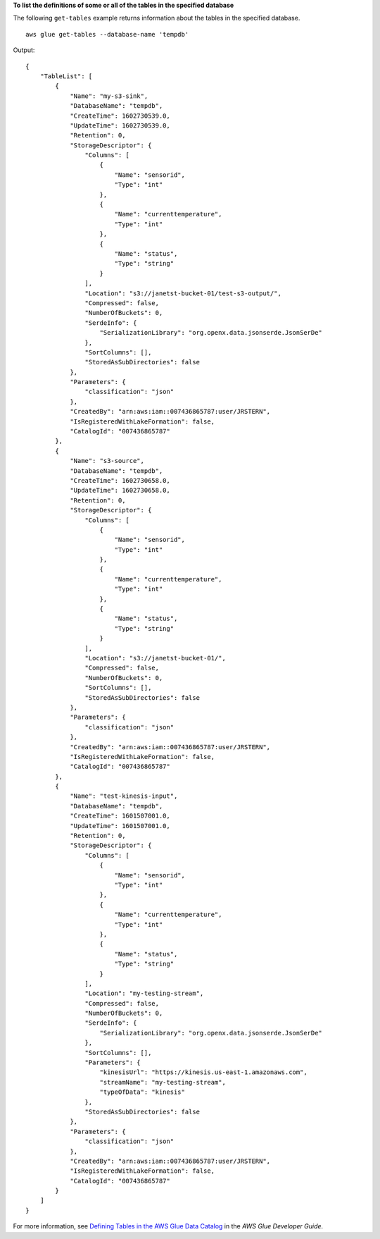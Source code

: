 **To list the definitions of some or all of the tables in the specified database**

The following ``get-tables`` example returns information about the tables in the specified database. ::

        aws glue get-tables --database-name 'tempdb' 

Output::

    {
        "TableList": [
            {
                "Name": "my-s3-sink",
                "DatabaseName": "tempdb",
                "CreateTime": 1602730539.0,
                "UpdateTime": 1602730539.0,
                "Retention": 0,
                "StorageDescriptor": {
                    "Columns": [
                        {
                            "Name": "sensorid",
                            "Type": "int"
                        },
                        {
                            "Name": "currenttemperature",
                            "Type": "int"
                        },
                        {
                            "Name": "status",
                            "Type": "string"
                        }
                    ],
                    "Location": "s3://janetst-bucket-01/test-s3-output/",
                    "Compressed": false,
                    "NumberOfBuckets": 0,
                    "SerdeInfo": {
                        "SerializationLibrary": "org.openx.data.jsonserde.JsonSerDe"
                    },
                    "SortColumns": [],
                    "StoredAsSubDirectories": false
                },
                "Parameters": {
                    "classification": "json"
                },
                "CreatedBy": "arn:aws:iam::007436865787:user/JRSTERN",
                "IsRegisteredWithLakeFormation": false,
                "CatalogId": "007436865787"
            },
            {
                "Name": "s3-source",
                "DatabaseName": "tempdb",
                "CreateTime": 1602730658.0,
                "UpdateTime": 1602730658.0,
                "Retention": 0,
                "StorageDescriptor": {
                    "Columns": [
                        {
                            "Name": "sensorid",
                            "Type": "int"
                        },
                        {
                            "Name": "currenttemperature",
                            "Type": "int"
                        },
                        {
                            "Name": "status",
                            "Type": "string"
                        }
                    ],
                    "Location": "s3://janetst-bucket-01/",
                    "Compressed": false,
                    "NumberOfBuckets": 0,
                    "SortColumns": [],
                    "StoredAsSubDirectories": false
                },
                "Parameters": {
                    "classification": "json"
                },
                "CreatedBy": "arn:aws:iam::007436865787:user/JRSTERN",
                "IsRegisteredWithLakeFormation": false,
                "CatalogId": "007436865787"
            },
            {
                "Name": "test-kinesis-input",
                "DatabaseName": "tempdb",
                "CreateTime": 1601507001.0,
                "UpdateTime": 1601507001.0,
                "Retention": 0,
                "StorageDescriptor": {
                    "Columns": [
                        {
                            "Name": "sensorid",
                            "Type": "int"
                        },
                        {
                            "Name": "currenttemperature",
                            "Type": "int"
                        },
                        {
                            "Name": "status",
                            "Type": "string"
                        }
                    ],
                    "Location": "my-testing-stream",
                    "Compressed": false,
                    "NumberOfBuckets": 0,
                    "SerdeInfo": {
                        "SerializationLibrary": "org.openx.data.jsonserde.JsonSerDe"
                    },
                    "SortColumns": [],
                    "Parameters": {
                        "kinesisUrl": "https://kinesis.us-east-1.amazonaws.com",
                        "streamName": "my-testing-stream",
                        "typeOfData": "kinesis"
                    },
                    "StoredAsSubDirectories": false
                },
                "Parameters": {
                    "classification": "json"
                },
                "CreatedBy": "arn:aws:iam::007436865787:user/JRSTERN",
                "IsRegisteredWithLakeFormation": false,
                "CatalogId": "007436865787"
            }
        ]
    }

For more information, see `Defining Tables in the AWS Glue Data Catalog <https://docs.aws.amazon.com/glue/latest/dg/tables-described.html>`__ in the *AWS Glue Developer Guide*.

